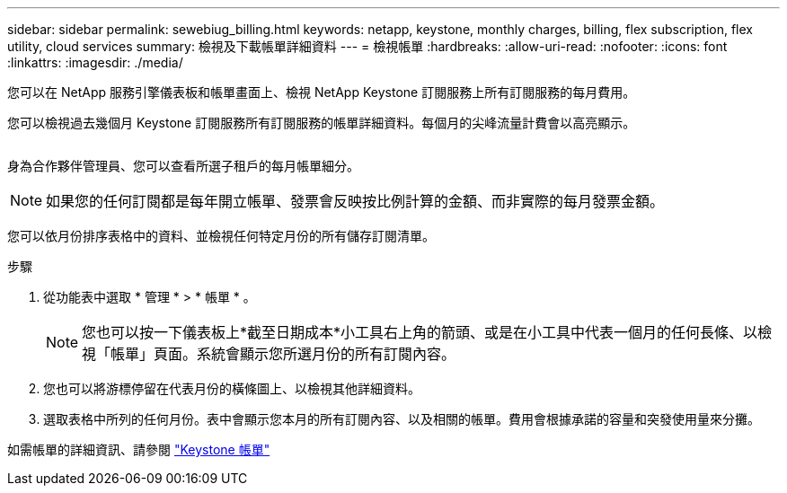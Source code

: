 ---
sidebar: sidebar 
permalink: sewebiug_billing.html 
keywords: netapp, keystone, monthly charges, billing, flex subscription, flex utility, cloud services 
summary: 檢視及下載帳單詳細資料 
---
= 檢視帳單
:hardbreaks:
:allow-uri-read: 
:nofooter: 
:icons: font
:linkattrs: 
:imagesdir: ./media/


[role="lead"]
您可以在 NetApp 服務引擎儀表板和帳單畫面上、檢視 NetApp Keystone 訂閱服務上所有訂閱服務的每月費用。

您可以檢視過去幾個月 Keystone 訂閱服務所有訂閱服務的帳單詳細資料。每個月的尖峰流量計費會以高亮顯示。

image:billing.png[""]

身為合作夥伴管理員、您可以查看所選子租戶的每月帳單細分。


NOTE: 如果您的任何訂閱都是每年開立帳單、發票會反映按比例計算的金額、而非實際的每月發票金額。

您可以依月份排序表格中的資料、並檢視任何特定月份的所有儲存訂閱清單。

.步驟
. 從功能表中選取 * 管理 * > * 帳單 * 。
+

NOTE: 您也可以按一下儀表板上*截至日期成本*小工具右上角的箭頭、或是在小工具中代表一個月的任何長條、以檢視「帳單」頁面。系統會顯示您所選月份的所有訂閱內容。

. 您也可以將游標停留在代表月份的橫條圖上、以檢視其他詳細資料。
. 選取表格中所列的任何月份。表中會顯示您本月的所有訂閱內容、以及相關的帳單。費用會根據承諾的容量和突發使用量來分攤。


如需帳單的詳細資訊、請參閱 link:nkfsosm_kfs_billing.html["Keystone 帳單"]
